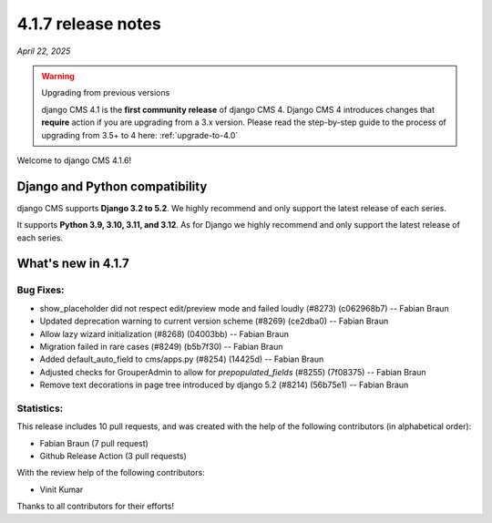 .. _upgrade-to-4.1.7:

*******************
4.1.7 release notes
*******************

*April 22, 2025*

.. warning:: Upgrading from previous versions

    django CMS 4.1 is the **first community release** of django CMS 4. Django CMS 4 introduces changes that **require** action if you are upgrading from a 3.x version. Please read the step-by-step guide to the
    process of upgrading from 3.5+ to 4 here: :ref:`upgrade-to-4.0`


Welcome to django CMS 4.1.6!


Django and Python compatibility
===============================

django CMS supports **Django 3.2 to 5.2**. We highly recommend and only
support the latest release of each series.

It supports **Python 3.9, 3.10, 3.11, and 3.12**. As for Django we highly recommend and only
support the latest release of each series.

What's new in 4.1.7
===================

Bug Fixes:
----------
* show_placeholder did not respect edit/preview mode and failed loudly (#8273) (c062968b7) -- Fabian Braun
* Updated deprecation warning to current version scheme (#8269) (ce2dba0) -- Fabian Braun
* Allow lazy wizard initialization (#8268) (04003bb) -- Fabian Braun
* Migration failed in rare cases (#8249) (b5b7f30) -- Fabian Braun
* Added default_auto_field to cms/apps.py (#8254) (14425d) -- Fabian Braun
* Adjusted checks for GrouperAdmin to allow for `prepopulated_fields` (#8255) (7f08375) -- Fabian Braun
* Remove text decorations in page tree introduced by django 5.2 (#8214) (56b75e1) -- Fabian Braun


Statistics:
-----------

This release includes 10 pull requests, and was created with the help of the following contributors (in alphabetical order):

* Fabian Braun (7 pull request)
* Github Release Action (3 pull requests)

With the review help of the following contributors:

* Vinit Kumar

Thanks to all contributors for their efforts!
